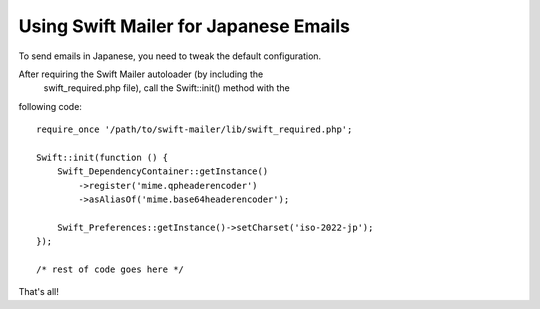 Using Swift Mailer for Japanese Emails
======================================

To send emails in Japanese, you need to tweak the default configuration.

After requiring the Swift Mailer autoloader (by including the
  swift_required.php   file), call the   Swift::init()   method with the
following code::

    require_once '/path/to/swift-mailer/lib/swift_required.php';

    Swift::init(function () {
        Swift_DependencyContainer::getInstance()
            ->register('mime.qpheaderencoder')
            ->asAliasOf('mime.base64headerencoder');

        Swift_Preferences::getInstance()->setCharset('iso-2022-jp');
    });

    /* rest of code goes here */

That's all!
